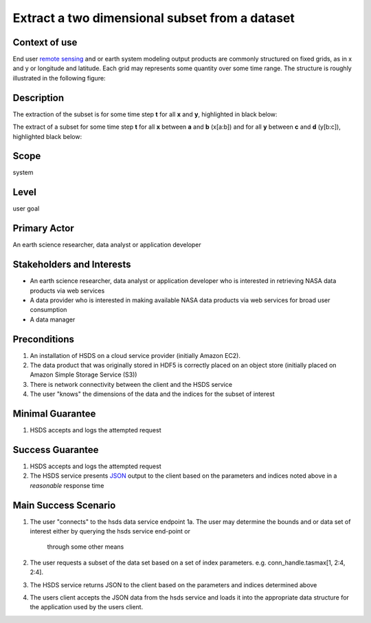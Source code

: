 Extract a two dimensional subset from a dataset  
================================================

Context of use
--------------
End user `remote sensing <https://en.wikipedia.org/wiki/Remote_sensing>`_ and or earth system modeling output
products are commonly structured on fixed grids, as in x and y or longitude and latitude. Each grid may represents
some quantity over some time range. The structure is roughly illustrated in the following figure:

.. image:: layout.png
      :align: center
      :alt: data layout example 

Description 
-------------
The extraction of the subset is for some time step **t** for all **x** and **y**, highlighted in black below:

.. image:: 2d-1.png
      :align: center
      :alt: 2d subset view 

The extract of a subset for some time step **t** for all **x** between **a** and **b** (x[a:b]) and for all **y** between 
**c** and **d** (y[b:c]), highlighted black below:

.. image:: 2d-2.png
      :align: center
      :alt: 2d subset view 2

Scope
-----
system

Level
-----
user goal

Primary Actor
-------------
An earth science researcher, data analyst or application developer

Stakeholders and Interests
---------------------------
* An earth science researcher, data analyst or application developer who is interested in retrieving 
  NASA data products via web services
* A data provider who is interested in making available NASA data products via web services for broad user consumption
* A data manager 

Preconditions
--------------
1. An installation of HSDS on a cloud service provider (initially Amazon EC2).
2. The data product that was originally stored in HDF5 is correctly placed on an object store (initially 
   placed on Amazon Simple Storage Service (S3))
3. There is network connectivity between the client and the HSDS service
4. The user "knows" the dimensions of the data and the indices for the subset of interest 

Minimal Guarantee
------------------
1. HSDS accepts and logs the attempted request 

Success Guarantee
------------------
1. HSDS accepts and logs the attempted request 
2. The HSDS service presents `JSON <http://www.json.org/>`_ output to the client based on the parameters and indices 
   noted above in a *reasonable* response time

Main Success Scenario
---------------------
1. The user "connects" to the hsds data service endpoint 
   1a. The user may determine the bounds and or data set of interest either by querying the hsds service end-point or 
       through some other means 
2. The user requests a subset of the data set based on a set of index parameters. e.g. conn_handle.tasmax[1, 2:4, 2:4].
3. The HSDS service returns JSON to the client based on the parameters and indices determined above
4. The users client accepts the JSON data from the hsds service and loads it into the appropriate data structure 
   for the application used by the users client.

